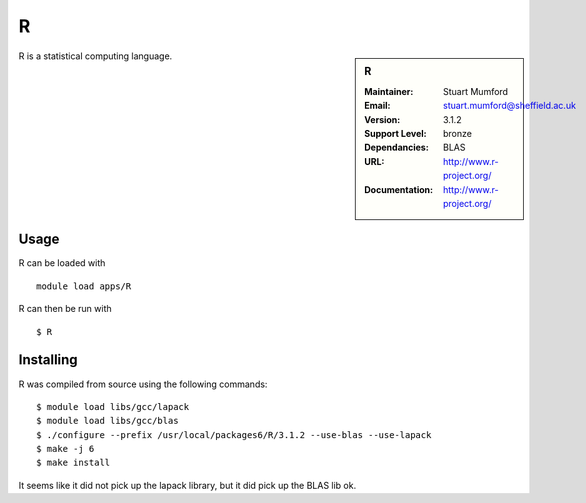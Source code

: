 R
=

.. sidebar:: R
   
   :Maintainer: Stuart Mumford
   :Email: stuart.mumford@sheffield.ac.uk
   :Version: 3.1.2
   :Support Level: bronze
   :Dependancies: BLAS
   :URL: http://www.r-project.org/ 
   :Documentation: http://www.r-project.org/  

R is a statistical computing language.

Usage
-----

R can be loaded with ::

        module load apps/R

R can then be run with ::

        $ R

Installing
----------

R was compiled from source using the following commands::

        $ module load libs/gcc/lapack
        $ module load libs/gcc/blas
        $ ./configure --prefix /usr/local/packages6/R/3.1.2 --use-blas --use-lapack
        $ make -j 6
        $ make install

It seems like it did not pick up the lapack library, but it did pick up the BLAS lib ok.
